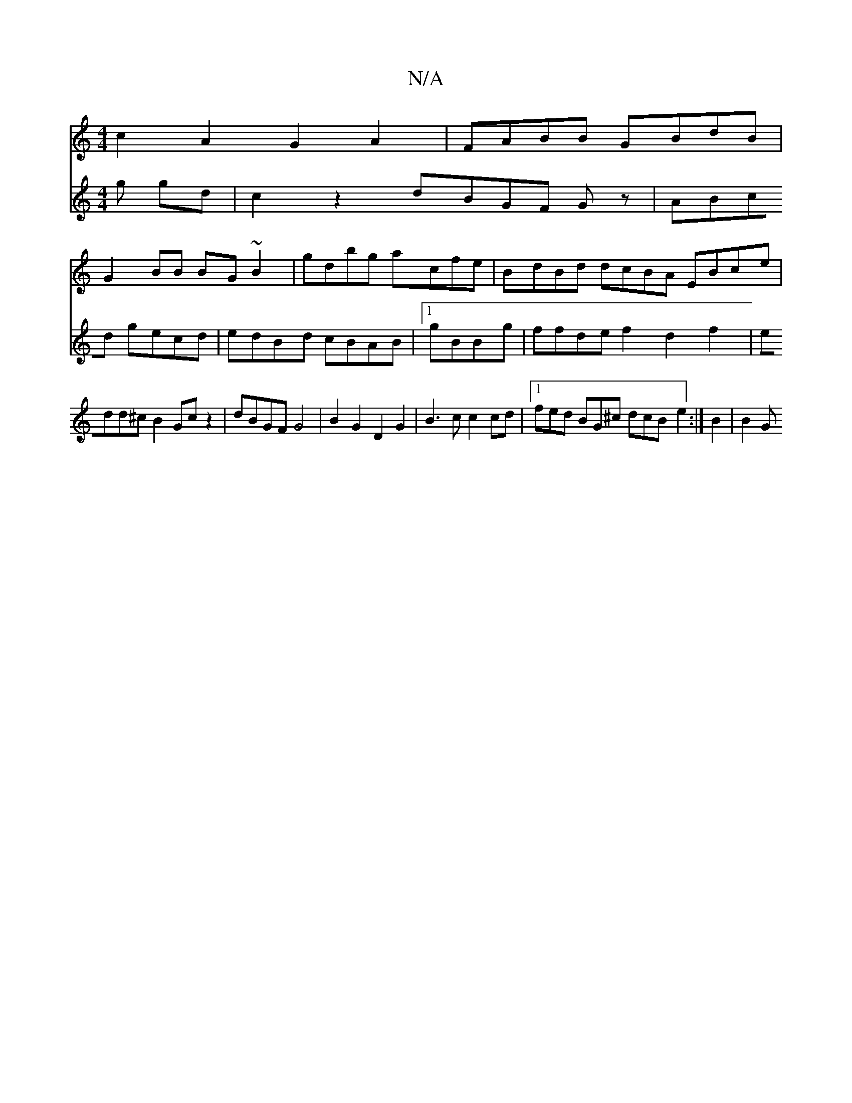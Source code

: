 X:1
T:N/A
M:4/4
R:N/A
K:Cmajor
c2A2 G2A2|FABB GBdB |
G2BB BG~B2|gdbg acfe |BdBd dcBA EBce|
V:e3/2f/2 g gd |
c2z2 dBGF Gz|ABcd gecd|edBd cBAB |1 gBBg|ffde f2d2f2|
edd^cB2 Gcz2|dBGF G4 |
B2G2D2 G2|B3cc2cd|1 fed BG^c dcB- e2:|
B2|B2 G